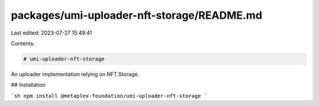 packages/umi-uploader-nft-storage/README.md
===========================================

Last edited: 2023-07-27 15:49:41

Contents:

.. code-block:: md

    # umi-uploader-nft-storage

An uploader implementation relying on NFT.Storage.

## Installation

```sh
npm install @metaplex-foundation/umi-uploader-nft-storage
```


